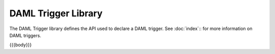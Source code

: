 .. Copyright (c) 2020 The DAML Authors. All rights reserved.
.. SPDX-License-Identifier: Apache-2.0

.. _daml-trigger-api-docs:

DAML Trigger Library
====================

The DAML Trigger library defines the API used to declare a DAML trigger. See :doc:`index`:: for more information on DAML triggers.

{{{body}}}
